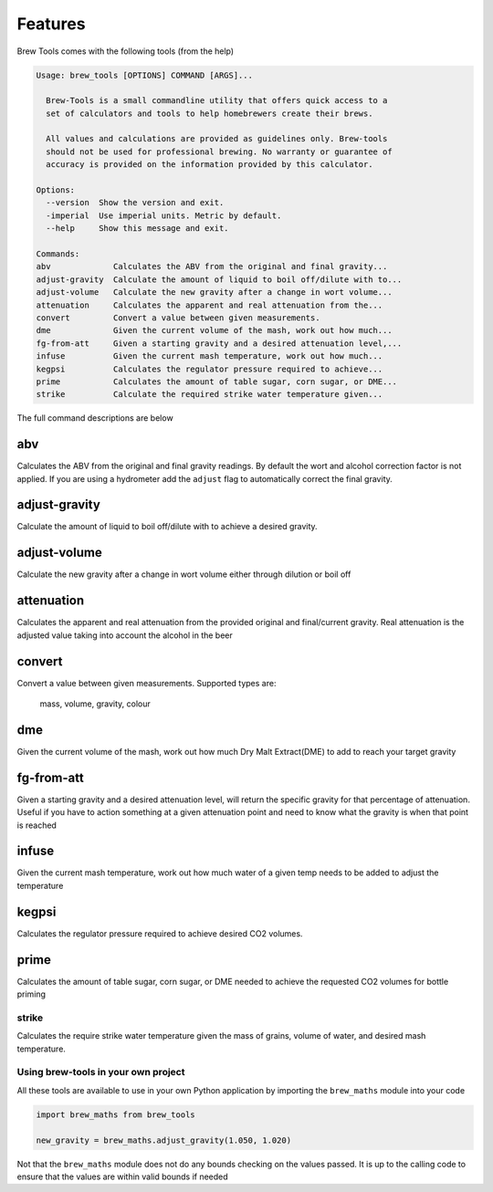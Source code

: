 ========
Features
========

Brew Tools comes with the following tools (from the help)

.. code:: bash

    Usage: brew_tools [OPTIONS] COMMAND [ARGS]...

      Brew-Tools is a small commandline utility that offers quick access to a
      set of calculators and tools to help homebrewers create their brews.

      All values and calculations are provided as guidelines only. Brew-tools
      should not be used for professional brewing. No warranty or guarantee of
      accuracy is provided on the information provided by this calculator.

    Options:
      --version  Show the version and exit.
      -imperial  Use imperial units. Metric by default.
      --help     Show this message and exit.

    Commands:
    abv             Calculates the ABV from the original and final gravity...
    adjust-gravity  Calculate the amount of liquid to boil off/dilute with to...
    adjust-volume   Calculate the new gravity after a change in wort volume...
    attenuation     Calculates the apparent and real attenuation from the...
    convert         Convert a value between given measurements.
    dme             Given the current volume of the mash, work out how much...
    fg-from-att     Given a starting gravity and a desired attenuation level,...
    infuse          Given the current mash temperature, work out how much...
    kegpsi          Calculates the regulator pressure required to achieve...
    prime           Calculates the amount of table sugar, corn sugar, or DME...
    strike          Calculate the required strike water temperature given...

The full command descriptions are below

abv
###

Calculates the ABV from the original and final gravity readings. By default the wort and alcohol correction factor is not applied.
If you are using a hydrometer add the ``adjust`` flag to automatically correct the final gravity.

adjust-gravity
##############

Calculate the amount of liquid to boil off/dilute with to achieve a desired gravity.

adjust-volume
#############
Calculate the new gravity after a change in wort volume either through dilution or boil off

attenuation
###########

Calculates the apparent and real attenuation from the provided original and final/current gravity.
Real attenuation is the adjusted value taking into account the alcohol in the beer

convert
#######
Convert a value between given measurements. Supported types are:

    mass, volume, gravity, colour

dme
###

Given the current volume of the mash, work out how much Dry Malt Extract(DME) to add to reach your target gravity

fg-from-att
###########

Given a starting gravity and a desired attenuation level, will return the specific gravity for that percentage of attenuation.
Useful if you have to action something at a given attenuation point and need to know what the gravity is when that point is reached

infuse
######

Given the current mash temperature, work out how much water of a given temp needs to be added to adjust the temperature

kegpsi
######

Calculates the regulator pressure required to achieve desired CO2 volumes.

prime
#####

Calculates the amount of table sugar, corn sugar, or DME needed to achieve the requested CO2 volumes for bottle priming

strike
======

Calculates the require strike water temperature given the mass of grains, volume of water, and desired mash temperature.

Using brew-tools in your own project
====================================

All these tools are available to use in your own Python application by
importing the ``brew_maths`` module into your code

.. code:: Python

  import brew_maths from brew_tools

  new_gravity = brew_maths.adjust_gravity(1.050, 1.020)

Not that the ``brew_maths`` module does not do any bounds checking on the values
passed. It is up to the calling code to ensure that the values are within valid bounds if needed
